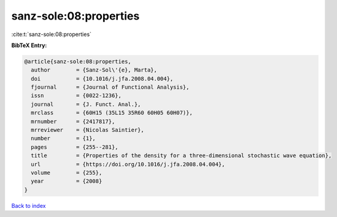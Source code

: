 sanz-sole:08:properties
=======================

:cite:t:`sanz-sole:08:properties`

**BibTeX Entry:**

.. code-block:: bibtex

   @article{sanz-sole:08:properties,
     author        = {Sanz-Sol\'{e}, Marta},
     doi           = {10.1016/j.jfa.2008.04.004},
     fjournal      = {Journal of Functional Analysis},
     issn          = {0022-1236},
     journal       = {J. Funct. Anal.},
     mrclass       = {60H15 (35L15 35R60 60H05 60H07)},
     mrnumber      = {2417817},
     mrreviewer    = {Nicolas Saintier},
     number        = {1},
     pages         = {255--281},
     title         = {Properties of the density for a three-dimensional stochastic wave equation},
     url           = {https://doi.org/10.1016/j.jfa.2008.04.004},
     volume        = {255},
     year          = {2008}
   }

`Back to index <../By-Cite-Keys.html>`_
